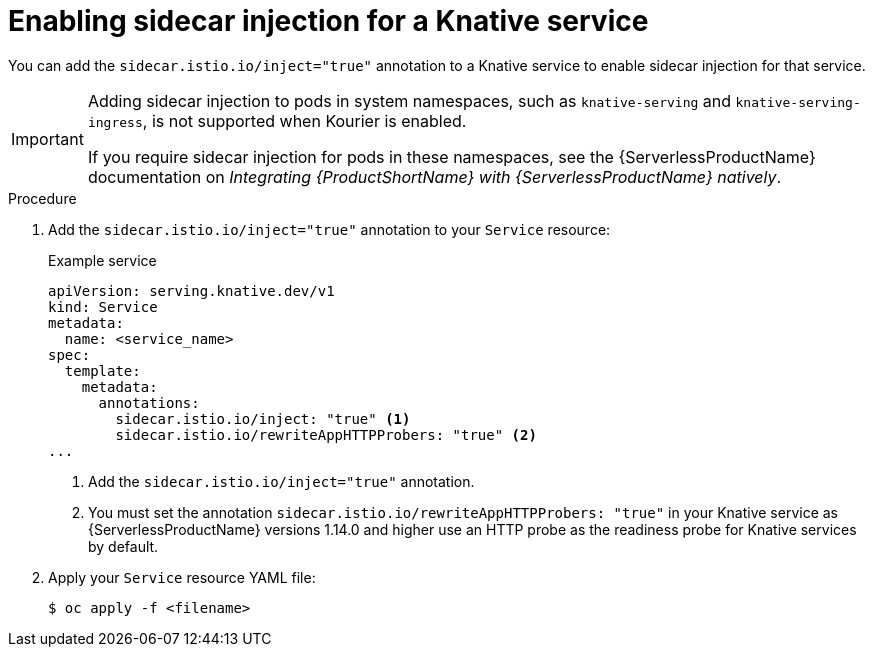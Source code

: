:_content-type: PROCEDURE
[id="serverless-ossm-enable-sidecar-injection-with-kourier_{context}"]
= Enabling sidecar injection for a Knative service

You can add the `sidecar.istio.io/inject="true"` annotation to a Knative service to enable sidecar injection for that service.

[IMPORTANT]
====
Adding sidecar injection to pods in system namespaces, such as `knative-serving` and `knative-serving-ingress`, is not supported when Kourier is enabled.

If you require sidecar injection for pods in these namespaces, see the {ServerlessProductName} documentation on _Integrating {ProductShortName} with {ServerlessProductName} natively_.
====
// Add an xref here once it's enabled for modules

.Procedure

. Add the `sidecar.istio.io/inject="true"` annotation to your `Service` resource:
+
.Example service
[source,yaml]
----
apiVersion: serving.knative.dev/v1
kind: Service
metadata:
  name: <service_name>
spec:
  template:
    metadata:
      annotations:
        sidecar.istio.io/inject: "true" <1>
        sidecar.istio.io/rewriteAppHTTPProbers: "true" <2>
...
----
<1> Add the `sidecar.istio.io/inject="true"` annotation.
<2> You must set the annotation `sidecar.istio.io/rewriteAppHTTPProbers: "true"` in your Knative service as {ServerlessProductName} versions 1.14.0 and higher use an HTTP probe as the readiness probe for Knative services by default.

. Apply your `Service` resource YAML file:
+
[source,terminal]
----
$ oc apply -f <filename>
----
